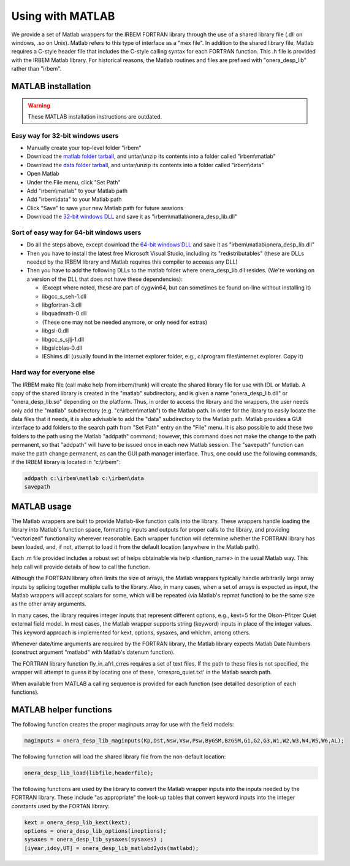 Using with MATLAB
-----------------

We provide a set of Matlab wrappers for the IRBEM FORTRAN library through the use of a shared library file (.dll on windows, .so on Unix). Matlab refers to this type of interface as a "mex file". In addition to the shared library file, Matlab requires a C-style header file that includes the C-style calling syntax for each FORTRAN function. This .h file is provided with the IRBEM Matlab library. For historical reasons, the Matlab routines and files are prefixed with "onera_desp_lib" rather than "irbem".

MATLAB installation
^^^^^^^^^^^^^^^^^^^
.. warning::

    These MATLAB installation instructions are outdated.

.. todo Update the MATLAB installation instructions

Easy way for 32-bit windows users
"""""""""""""""""""""""""""""""""

* Manually create your top-level folder "irbem"
* Download the `matlab folder tarball`_, and untar/unzip its contents into a folder called "irbem\\matlab"
* Download the `data folder tarball`_, and untar/unzip its contents into a folder called "irbem\\data"
* Open Matlab
* Under the File menu, click "Set Path"
* Add "irbem\\matlab" to your Matlab path
* Add "irbem\\data" to your Matlab path
* Click "Save" to save your new Matlab path for future sessions
* Download the `32-bit windows DLL`_ and save it as "irbem\\matlab\\onera_desp_lib.dll"

Sort of easy way for 64-bit windows users
"""""""""""""""""""""""""""""""""""""""""

* Do all the steps above, except download the `64-bit windows DLL`_ and save it as "irbem\\matlab\\onera_desp_lib.dll"
* Then you have to install the latest free Microsoft Visual Studio, including its "redistributables" (these are DLLs needed by the IRBEM library and Matlab requires this compiler to acceass any DLL)
* Then you have to add the following DLLs to the matlab folder where onera_desp_lib.dll resides. (We're working on a version of the DLL that does not have these dependencies):

  - (Except where noted, these are part of cygwin64, but can sometimes be found on-line without installing it)
  - libgcc_s_seh-1.dll
  - libgfortran-3.dll
  - libquadmath-0.dll
  - (These one may not be needed anymore, or only need for extras)
  - libgsl-0.dll
  - libgcc_s_sjlj-1.dll
  - libgslcblas-0.dll
  - IEShims.dll (usually found in the internet explorer folder, e.g., c:\\program files\\internet explorer. Copy it) 

Hard way for everyone else
""""""""""""""""""""""""""
The IRBEM make file (call make help from irbem/trunk) will create the shared library file
for use with IDL or Matlab. A copy of the shared library is created in the "matlab" 
subdirectory, and is given a name "onera_desp_lib.dll" or "onera_desp_lib.so" depending on 
the platform. Thus, in order to access the library and the wrappers, the user needs only add 
the "matlab" subdirectory (e.g. "c:\\irbem\\matlab") to the Matlab path. In order for the
library to easily locate the data files that it needs, it is also advisable to add the "data" 
subdirectory to the Matlab path. Matlab provides a GUI interface to add folders to the search
path from "Set Path" entry on the "File" menu. It is also possible to add these two folders to 
the path using the Matlab "addpath" command; however, this command does not make the change
to the path permanent, so that "addpath" will have to be issued once in each new Matlab 
session. The "savepath" function can make the path change permanent, as can the GUI path 
manager interface. Thus, one could use the following commands, if the IRBEM library is 
located in "c:\\irbem":
 
.. code-block::
    
    addpath c:\irbem\matlab c:\irbem\data
    savepath 

.. _`matlab folder tarball`: http://sourceforge.net/p/irbem/code/HEAD/tarball?path=/trunk/matlab
.. _`data folder tarball`: http://sourceforge.net/p/irbem/code/HEAD/tarball?path=/trunk/data
.. _`32-bit windows DLL`: http://sourceforge.net/p/irbem/code/HEAD/tree/trunk/onera_desp_lib_Win32_x86.dll?format=raw
.. _`64-bit windows DLL`: http://sourceforge.net/p/irbem/code/HEAD/tree/trunk/onera_desp_lib_Win64_x86.dll?format=raw

MATLAB usage
^^^^^^^^^^^^

The Matlab wrappers are built to provide Matlab-like function calls into the library. These wrappers handle loading the library into Matlab's function space, formatting inputs and outputs for proper calls to the library, and providing "vectorized" functionality wherever reasonable. Each wrapper function will determine whether the FORTRAN library has been loaded, and, if not, attempt to load it from the default location (anywhere in the Matlab path).

Each .m file provided includes a robust set of helps obtainable via help <funtion_name> in the usual Matlab way. This help call will provide details of how to call the function.

Although the FORTRAN library often limits the size of arrays, the Matlab wrappers typically handle arbitrarily large array inputs by splicing together multiple calls to the library. Also, in many cases, when a set of arrays is expected as input, the Matlab wrappers will accept scalars for some, which will be repeated (via Matlab's repmat function) to be the same size as the other array arguments.

In many cases, the library requires integer inputs that represent different options, e.g., kext=5 for the Olson-Pfitzer Quiet external field model. In most cases, the Matlab wrapper supports string (keyword) inputs in place of the integer values. This keyword approach is implemented for kext, options, sysaxes, and whichm, among others.

Whenever date/time arguments are required by the FORTRAN library, the Matlab library expects Matlab Date Numbers (construct argument "matlabd" with Matlab's datenum function).

The FORTRAN library function fly_in_afrl_crres requires a set of text files. If the path to these files is not specified, the wrapper will attempt to guess it by locating one of these, 'crrespro_quiet.txt' in the Matlab search path.

When available from MATLAB a calling sequence is provided for each function (see detailled description of each functions). 

MATLAB helper functions
^^^^^^^^^^^^^^^^^^^^^^^

The following function creates the proper maginputs array for use with the field models:

.. code-block::
    
    maginputs = onera_desp_lib_maginputs(Kp,Dst,Nsw,Vsw,Psw,ByGSM,BzGSM,G1,G2,G3,W1,W2,W3,W4,W5,W6,AL);

The following funnction will load the shared library file from the non-default location:

.. code-block::
    
    onera_desp_lib_load(libfile,headerfile);

The following functions are used by the library to convert the Matlab wrapper inputs into the inputs needed by the FORTRAN library. 
These include "as appropriate" the look-up tables that convert keyword inputs into the integer constants used by the FORTAN library:

.. code-block::

    kext = onera_desp_lib_kext(kext);
    options = onera_desp_lib_options(inoptions);
    sysaxes = onera_desp_lib_sysaxes(sysaxes) ;
    [iyear,idoy,UT] = onera_desp_lib_matlabd2yds(matlabd); 
